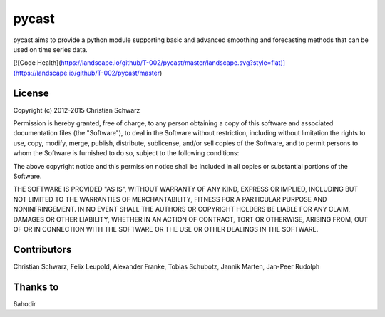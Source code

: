 pycast
======

pycast aims to provide a python module supporting basic and 
advanced smoothing and forecasting methods that can be used
on time series data.

[![Code Health](https://landscape.io/github/T-002/pycast/master/landscape.svg?style=flat)](https://landscape.io/github/T-002/pycast/master)

License
-------
Copyright (c) 2012-2015 Christian Schwarz

Permission is hereby granted, free of charge, to any person obtaining
a copy of this software and associated documentation files (the
"Software"), to deal in the Software without restriction, including
without limitation the rights to use, copy, modify, merge, publish,
distribute, sublicense, and/or sell copies of the Software, and to
permit persons to whom the Software is furnished to do so, subject to
the following conditions:

The above copyright notice and this permission notice shall be
included in all copies or substantial portions of the Software.

THE SOFTWARE IS PROVIDED "AS IS", WITHOUT WARRANTY OF ANY KIND,
EXPRESS OR IMPLIED, INCLUDING BUT NOT LIMITED TO THE WARRANTIES OF
MERCHANTABILITY, FITNESS FOR A PARTICULAR PURPOSE AND
NONINFRINGEMENT. IN NO EVENT SHALL THE AUTHORS OR COPYRIGHT HOLDERS BE
LIABLE FOR ANY CLAIM, DAMAGES OR OTHER LIABILITY, WHETHER IN AN ACTION
OF CONTRACT, TORT OR OTHERWISE, ARISING FROM, OUT OF OR IN CONNECTION
WITH THE SOFTWARE OR THE USE OR OTHER DEALINGS IN THE SOFTWARE.

Contributors
------------
Christian Schwarz,
Felix Leupold,
Alexander Franke,
Tobias Schubotz,
Jannik Marten,
Jan-Peer Rudolph

Thanks to
---------
6ahodir
